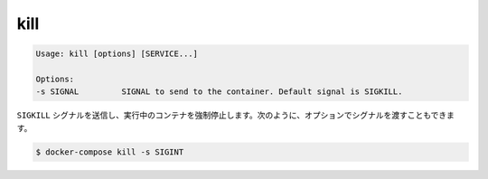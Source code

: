 .. *- coding: utf-8 -*-
.. URL: https://docs.docker.com/compose/reference/kill/
.. SOURCE: https://github.com/docker/compose/blob/master/docs/reference/kill.md
   doc version: 1.10
      https://github.com/docker/compose/commits/master/docs/reference/kill.md
.. check date: 2016/03/07
.. Commits on Aug 25, 2015 59d4f304ee3bf4bb20ba0f5e0ad6c4a3ff1568f3
.. -------------------------------------------------------------------

.. kill

.. _compose-kill:

=======================================
kill
=======================================

.. code-block:: bash

   Usage: kill [options] [SERVICE...]

   Options:
   -s SIGNAL         SIGNAL to send to the container. Default signal is SIGKILL.

.. Forces running containers to stop by sending a SIGKILL signal. Optionally the signal can be passed, for example:

``SIGKILL`` シグナルを送信し、実行中のコンテナを強制停止します。次のように、オプションでシグナルを渡すこともできます。

.. code-block:: bash

   $ docker-compose kill -s SIGINT
